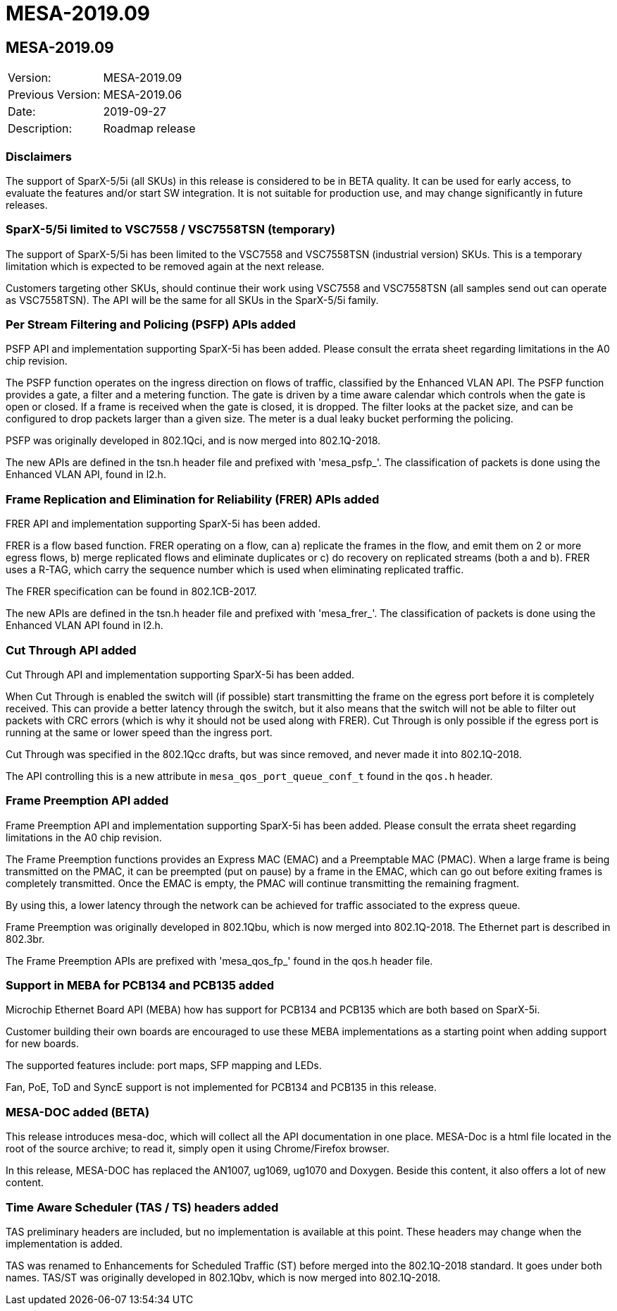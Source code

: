 = MESA-2019.09

== MESA-2019.09

|===
|Version:          |MESA-2019.09
|Previous Version: |MESA-2019.06
|Date:             |2019-09-27
|Description:      |Roadmap release
|===


=== Disclaimers

The support of SparX-5/5i (all SKUs) in this release is considered to be in BETA
quality. It can be used for early access, to evaluate the features and/or start
SW integration. It is not suitable for production use, and may change
significantly in future releases.

=== SparX-5/5i limited to VSC7558 / VSC7558TSN (temporary)

The support of SparX-5/5i has been limited to the VSC7558 and VSC7558TSN
(industrial version) SKUs. This is a temporary limitation which is expected to
be removed again at the next release.

Customers targeting other SKUs, should continue their work using VSC7558 and
VSC7558TSN (all samples send out can operate as VSC7558TSN). The API will be the
same for all SKUs in the SparX-5/5i family.


=== Per Stream Filtering and Policing (PSFP) APIs added

PSFP API and implementation supporting SparX-5i has been added. Please consult
the errata sheet regarding limitations in the A0 chip revision.

The PSFP function operates on the ingress direction on flows of traffic,
classified by the Enhanced VLAN API. The PSFP function provides a gate, a filter
and a metering function. The gate is driven by a time aware calendar which
controls when the gate is open or closed. If a frame is received when the gate
is closed, it is dropped. The filter looks at the packet size, and can be
configured to drop packets larger than a given size. The meter is a dual leaky
bucket performing the policing.

PSFP was originally developed in 802.1Qci, and is now merged into 802.1Q-2018.

The new APIs are defined in the tsn.h header file and prefixed with
'mesa_psfp_'. The classification of packets is done using the Enhanced VLAN API,
found in l2.h.


=== Frame Replication and Elimination for Reliability (FRER) APIs added

FRER API and implementation supporting SparX-5i has been added.

FRER is a flow based function. FRER operating on a flow, can a) replicate the
frames in the flow, and emit them on 2 or more egress flows, b) merge replicated
flows and eliminate duplicates or c) do recovery on replicated streams (both a
and b). FRER uses a R-TAG, which carry the sequence number which is used when
eliminating replicated traffic.

The FRER specification can be found in 802.1CB-2017.

The new APIs are defined in the tsn.h header file and prefixed with
'mesa_frer_'. The classification of packets is done using the Enhanced VLAN API
found in l2.h.


=== Cut Through API added

Cut Through API and implementation supporting SparX-5i has been added.

When Cut Through is enabled the switch will (if possible) start transmitting the
frame on the egress port before it is completely received. This can provide a
better latency through the switch, but it also means that the switch will not be
able to filter out packets with CRC errors (which is why it should not be used
along with FRER). Cut Through is only possible if the egress port is running at
the same or lower speed than the ingress port.

Cut Through was specified in the 802.1Qcc drafts, but was since removed, and
never made it into 802.1Q-2018.

The API controlling this is a new attribute in `mesa_qos_port_queue_conf_t`
found in the `qos.h` header.


=== Frame Preemption API added

Frame Preemption API and implementation supporting SparX-5i has been added.
Please consult the errata sheet regarding limitations in the A0 chip revision.

The Frame Preemption functions provides an Express MAC (EMAC) and a Preemptable
MAC (PMAC). When a large frame is being transmitted on the PMAC, it can be
preempted (put on pause) by a frame in the EMAC, which can go out before exiting
frames is completely transmitted. Once the EMAC is empty, the PMAC will continue
transmitting the remaining fragment.

By using this, a lower latency through the network can be achieved for traffic
associated to the express queue.

Frame Preemption was originally developed in 802.1Qbu, which is now merged into
802.1Q-2018. The Ethernet part is described in 802.3br.

The Frame Preemption APIs are prefixed with 'mesa_qos_fp_' found in the qos.h
header file.


=== Support in MEBA for PCB134 and PCB135 added

Microchip Ethernet Board API (MEBA) how has support for PCB134 and PCB135 which
are both based on SparX-5i.

Customer building their own boards are encouraged to use these MEBA
implementations as a starting point when adding support for new boards.

The supported features include: port maps, SFP mapping and LEDs.

Fan, PoE, ToD and SyncE support is not implemented for PCB134 and PCB135 in this
release.


=== MESA-DOC added (BETA)

This release introduces mesa-doc, which will collect all the API documentation in
one place. MESA-Doc is a html file located in the root of the source archive; to
read it, simply open it using Chrome/Firefox browser.

In this release, MESA-DOC has replaced the AN1007, ug1069, ug1070 and Doxygen.
Beside this content, it also offers a lot of new content.


=== Time Aware Scheduler (TAS / TS) headers added

TAS preliminary headers are included, but no implementation is available at this
point. These headers may change when the implementation is added.

TAS was renamed to Enhancements for Scheduled Traffic (ST) before merged into
the 802.1Q-2018 standard. It goes under both names. TAS/ST was originally
developed in 802.1Qbv, which is now merged into 802.1Q-2018.

